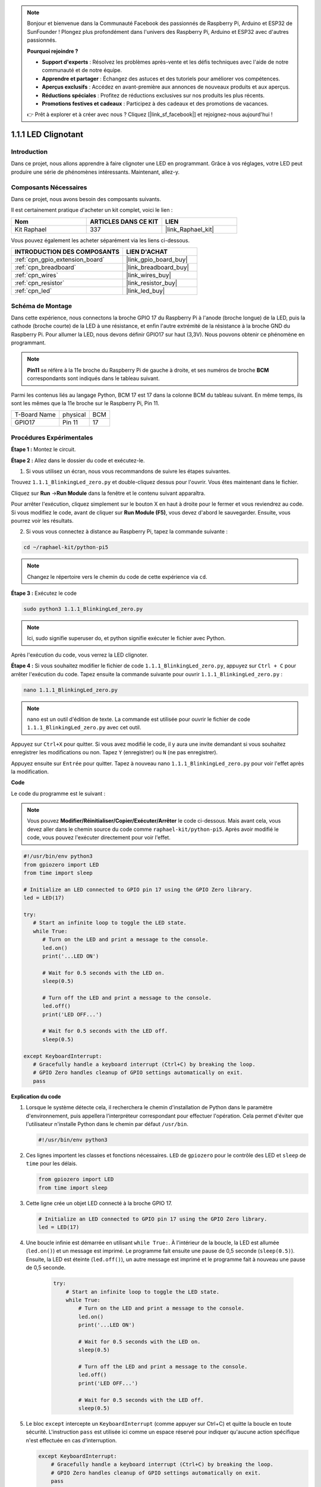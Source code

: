  
.. note::

    Bonjour et bienvenue dans la Communauté Facebook des passionnés de Raspberry Pi, Arduino et ESP32 de SunFounder ! Plongez plus profondément dans l'univers des Raspberry Pi, Arduino et ESP32 avec d'autres passionnés.

    **Pourquoi rejoindre ?**

    - **Support d'experts** : Résolvez les problèmes après-vente et les défis techniques avec l'aide de notre communauté et de notre équipe.
    - **Apprendre et partager** : Échangez des astuces et des tutoriels pour améliorer vos compétences.
    - **Aperçus exclusifs** : Accédez en avant-première aux annonces de nouveaux produits et aux aperçus.
    - **Réductions spéciales** : Profitez de réductions exclusives sur nos produits les plus récents.
    - **Promotions festives et cadeaux** : Participez à des cadeaux et des promotions de vacances.

    👉 Prêt à explorer et à créer avec nous ? Cliquez [|link_sf_facebook|] et rejoignez-nous aujourd'hui !

.. _1.1.1_py_pi5:

1.1.1 LED Clignotant
===========================

Introduction
-------------------

Dans ce projet, nous allons apprendre à faire clignoter une LED en programmant. 
Grâce à vos réglages, votre LED peut produire une série de phénomènes intéressants.
Maintenant, allez-y.

Composants Nécessaires
--------------------------------

Dans ce projet, nous avons besoin des composants suivants.

.. image:: ../python_pi5/img/1.1.1_blinking_led_list.png
    :width: 800
    :align: center

Il est certainement pratique d'acheter un kit complet, voici le lien :

.. list-table::
    :widths: 20 20 20
    :header-rows: 1

    *   - Nom
        - ARTICLES DANS CE KIT
        - LIEN
    *   - Kit Raphael
        - 337
        - |link_Raphael_kit|

Vous pouvez également les acheter séparément via les liens ci-dessous.

.. list-table::
    :widths: 30 20
    :header-rows: 1

    *   - INTRODUCTION DES COMPOSANTS
        - LIEN D'ACHAT

    *   - :ref:`cpn_gpio_extension_board`
        - |link_gpio_board_buy|
    *   - :ref:`cpn_breadboard`
        - |link_breadboard_buy|
    *   - :ref:`cpn_wires`
        - |link_wires_buy|
    *   - :ref:`cpn_resistor`
        - |link_resistor_buy|
    *   - :ref:`cpn_led`
        - |link_led_buy|

Schéma de Montage
--------------------

Dans cette expérience, nous connectons la broche GPIO 17 du Raspberry Pi à l'anode (broche longue) de la LED, puis la cathode (broche courte) de la LED à une résistance, et enfin l'autre extrémité de la résistance à la broche GND du Raspberry Pi. Pour allumer la LED, nous devons définir GPIO17 sur haut (3,3V). Nous pouvons obtenir ce phénomène en programmant.

.. note::

    **Pin11** se réfère à la 11e broche du Raspberry Pi de gauche à droite, 
    et ses numéros de broche **BCM** correspondants sont indiqués dans le tableau suivant.

Parmi les contenus liés au langage Python, BCM 17 est 17 dans la colonne BCM du tableau suivant. 
En même temps, ils sont les mêmes que la 11e broche sur le Raspberry Pi, Pin 11.

============ ======== ===
T-Board Name physical BCM
GPIO17       Pin 11   17
============ ======== ===

.. image:: ../python_pi5/img/1.1.1_blinking_led_schematic.png
    :width: 800
    :align: center

Procédures Expérimentales
-----------------------------

**Étape 1 :** Montez le circuit.

.. image:: ../python_pi5/img/1.1.1_blinking_led_circuit.png
    :width: 800
    :align: center

**Étape 2 :** Allez dans le dossier du code et exécutez-le.

1. Si vous utilisez un écran, nous vous recommandons de suivre les étapes suivantes.

Trouvez ``1.1.1_BlinkingLed_zero.py`` et double-cliquez dessus pour l'ouvrir. Vous êtes maintenant dans le fichier.

Cliquez sur **Run** ->\ **Run Module** dans la fenêtre et le contenu suivant apparaîtra.

Pour arrêter l'exécution, cliquez simplement sur le bouton X en haut à droite pour le 
fermer et vous reviendrez au code. Si vous modifiez le code, avant de cliquer sur 
**Run Module (F5)**, vous devez d'abord le sauvegarder. Ensuite, vous pourrez voir les résultats.

2. Si vous vous connectez à distance au Raspberry Pi, tapez la commande suivante :

.. raw:: html

   <run></run>

.. code-block::

   cd ~/raphael-kit/python-pi5

.. note::
    Changez le répertoire vers le chemin du code de cette expérience via ``cd``.

**Étape 3 :** Exécutez le code

.. raw:: html

   <run></run>

.. code-block::

   sudo python3 1.1.1_BlinkingLed_zero.py

.. note::
    Ici, sudo signifie superuser do, et python signifie exécuter le fichier avec Python.

Après l'exécution du code, vous verrez la LED clignoter.

**Étape 4 :** Si vous souhaitez modifier le fichier de code ``1.1.1_BlinkingLed_zero.py``,
appuyez sur ``Ctrl + C`` pour arrêter l'exécution du code. Tapez ensuite la commande suivante pour ouvrir ``1.1.1_BlinkingLed_zero.py`` :

.. raw:: html

   <run></run>

.. code-block::

   nano 1.1.1_BlinkingLed_zero.py

.. note::
    nano est un outil d'édition de texte. La commande est utilisée pour ouvrir le
    fichier de code ``1.1.1_BlinkingLed_zero.py`` avec cet outil.

Appuyez sur ``Ctrl+X`` pour quitter. Si vous avez modifié le code, il y aura une
invite demandant si vous souhaitez enregistrer les modifications ou non. Tapez ``Y`` (enregistrer)
ou ``N`` (ne pas enregistrer).

Appuyez ensuite sur ``Entrée`` pour quitter. Tapez à nouveau nano ``1.1.1_BlinkingLed_zero.py`` pour voir l'effet après la modification.

**Code**

Le code du programme est le suivant :

.. note::

   Vous pouvez **Modifier/Réinitialiser/Copier/Exécuter/Arrêter** le code ci-dessous. Mais avant cela, vous devez aller dans le chemin source du code comme ``raphael-kit/python-pi5``. Après avoir modifié le code, vous pouvez l'exécuter directement pour voir l'effet.

.. raw:: html

    <run></run>

.. code-block:: python

   #!/usr/bin/env python3
   from gpiozero import LED
   from time import sleep

   # Initialize an LED connected to GPIO pin 17 using the GPIO Zero library.
   led = LED(17)

   try:
      # Start an infinite loop to toggle the LED state.
      while True:
         # Turn on the LED and print a message to the console.
         led.on()
         print('...LED ON')

         # Wait for 0.5 seconds with the LED on.
         sleep(0.5)

         # Turn off the LED and print a message to the console.
         led.off()
         print('LED OFF...')

         # Wait for 0.5 seconds with the LED off.
         sleep(0.5)

   except KeyboardInterrupt:
      # Gracefully handle a keyboard interrupt (Ctrl+C) by breaking the loop.
      # GPIO Zero handles cleanup of GPIO settings automatically on exit.
      pass


**Explication du code**

#. Lorsque le système détecte cela, il recherchera le chemin d'installation de Python dans le paramètre d'environnement, puis appellera l'interpréteur correspondant pour effectuer l'opération. Cela permet d'éviter que l'utilisateur n'installe Python dans le chemin par défaut ``/usr/bin``.

   .. code-block:: python

       #!/usr/bin/env python3

#. Ces lignes importent les classes et fonctions nécessaires. ``LED`` de ``gpiozero`` pour le contrôle des LED et ``sleep`` de ``time`` pour les délais.

   .. code-block:: python

       from gpiozero import LED
       from time import sleep

#. Cette ligne crée un objet LED connecté à la broche GPIO 17.

   .. code-block:: python

       # Initialize an LED connected to GPIO pin 17 using the GPIO Zero library.
       led = LED(17)

#. Une boucle infinie est démarrée en utilisant ``while True:``. À l'intérieur de la boucle, la LED est allumée (``led.on()``) et un message est imprimé. Le programme fait ensuite une pause de 0,5 seconde (``sleep(0.5)``). Ensuite, la LED est éteinte (``led.off()``), un autre message est imprimé et le programme fait à nouveau une pause de 0,5 seconde.

    .. code-block:: python

       try:
           # Start an infinite loop to toggle the LED state.
           while True:
               # Turn on the LED and print a message to the console.
               led.on()
               print('...LED ON')

               # Wait for 0.5 seconds with the LED on.
               sleep(0.5)

               # Turn off the LED and print a message to the console.
               led.off()
               print('LED OFF...')

               # Wait for 0.5 seconds with the LED off.
               sleep(0.5)

#. Le bloc ``except`` intercepte un ``KeyboardInterrupt`` (comme appuyer sur Ctrl+C) et quitte la boucle en toute sécurité. L'instruction ``pass`` est utilisée ici comme un espace réservé pour indiquer qu'aucune action spécifique n'est effectuée en cas d'interruption.

   .. code-block:: python

       except KeyboardInterrupt:
           # Gracefully handle a keyboard interrupt (Ctrl+C) by breaking the loop.
           # GPIO Zero handles cleanup of GPIO settings automatically on exit.
           pass

